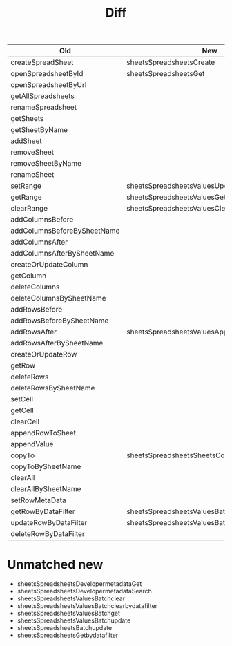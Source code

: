 #+title: Diff
| Old                         | New                                             |
|-----------------------------+-------------------------------------------------|
| createSpreadSheet           | sheetsSpreadsheetsCreate                        |
| openSpreadsheetById         | sheetsSpreadsheetsGet                           |
| openSpreadsheetByUrl        |                                                 |
| getAllSpreadsheets          |                                                 |
| renameSpreadsheet           |                                                 |
| getSheets                   |                                                 |
| getSheetByName              |                                                 |
| addSheet                    |                                                 |
| removeSheet                 |                                                 |
| removeSheetByName           |                                                 |
| renameSheet                 |                                                 |
| setRange                    | sheetsSpreadsheetsValuesUpdate                  |
| getRange                    | sheetsSpreadsheetsValuesGet                     |
| clearRange                  | sheetsSpreadsheetsValuesClear                   |
| addColumnsBefore            |                                                 |
| addColumnsBeforeBySheetName |                                                 |
| addColumnsAfter             |                                                 |
| addColumnsAfterBySheetName  |                                                 |
| createOrUpdateColumn        |                                                 |
| getColumn                   |                                                 |
| deleteColumns               |                                                 |
| deleteColumnsBySheetName    |                                                 |
| addRowsBefore               |                                                 |
| addRowsBeforeBySheetName    |                                                 |
| addRowsAfter                | sheetsSpreadsheetsValuesAppend                  |
| addRowsAfterBySheetName     |                                                 |
| createOrUpdateRow           |                                                 |
| getRow                      |                                                 |
| deleteRows                  |                                                 |
| deleteRowsBySheetName       |                                                 |
| setCell                     |                                                 |
| getCell                     |                                                 |
| clearCell                   |                                                 |
| appendRowToSheet            |                                                 |
| appendValue                 |                                                 |
| copyTo                      | sheetsSpreadsheetsSheetsCopyto                  |
| copyToBySheetName           |                                                 |
| clearAll                    |                                                 |
| clearAllBySheetName         |                                                 |
| setRowMetaData              |                                                 |
| getRowByDataFilter          | sheetsSpreadsheetsValuesBatchgetbydatafilter    |
| updateRowByDataFilter       | sheetsSpreadsheetsValuesBatchupdatebydatafilter |
| deleteRowByDataFilter       |                                                 |

* Unmatched new
+ sheetsSpreadsheetsDevelopermetadataGet
+ sheetsSpreadsheetsDevelopermetadataSearch
+ sheetsSpreadsheetsValuesBatchclear
+ sheetsSpreadsheetsValuesBatchclearbydatafilter
+ sheetsSpreadsheetsValuesBatchget
+ sheetsSpreadsheetsValuesBatchupdate
+ sheetsSpreadsheetsBatchupdate
+ sheetsSpreadsheetsGetbydatafilter
